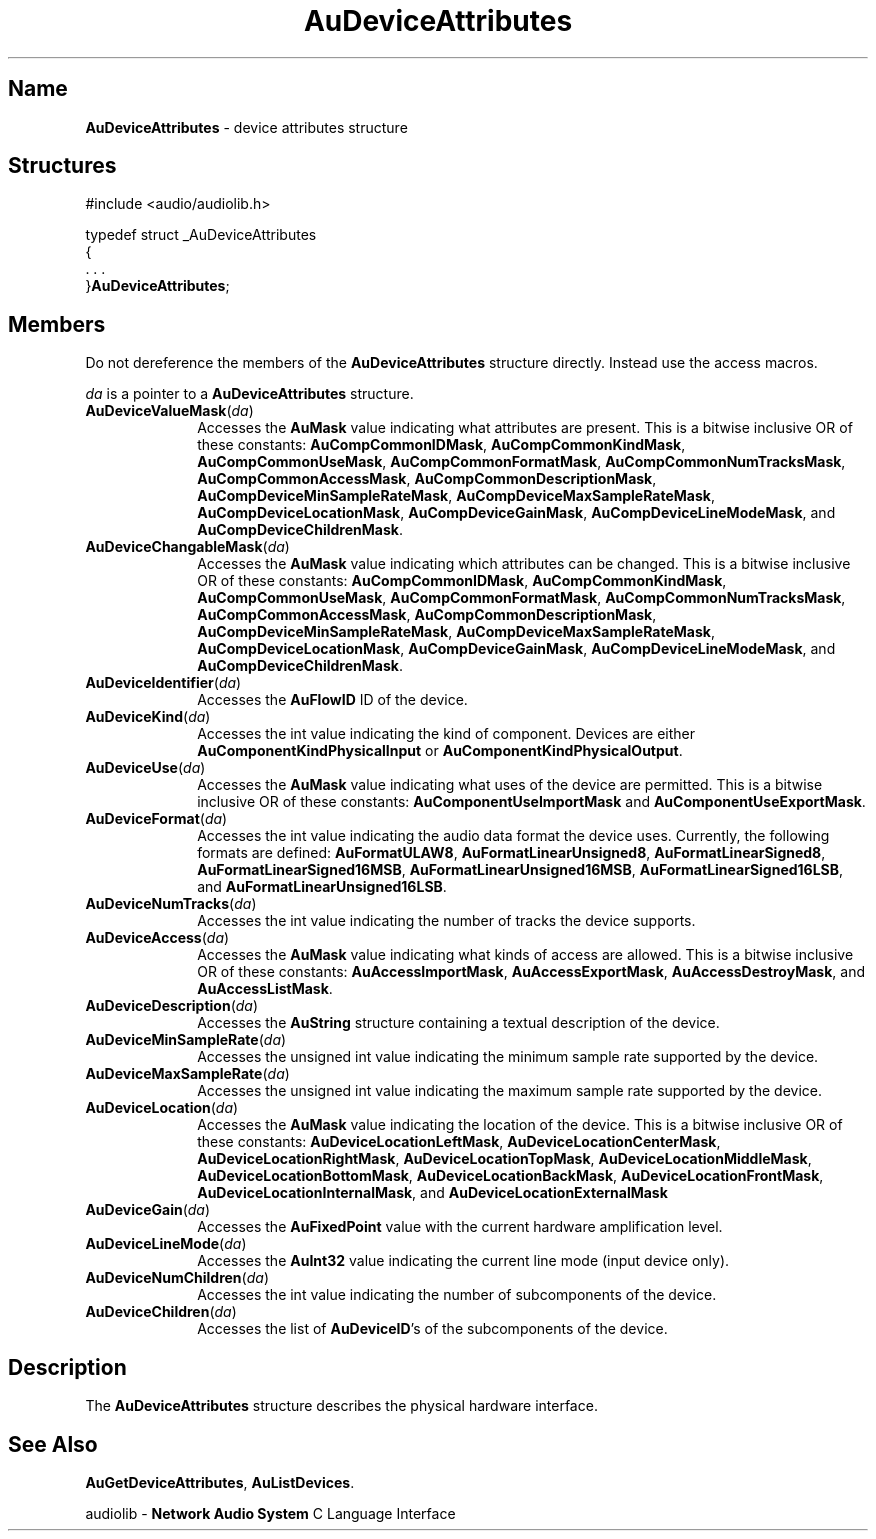 .\" $NCDId: @(#)AuDAttr.man,v 1.1 1994/09/27 00:25:12 greg Exp $
.\" Copyright 1994 Steven King
.\"
.\" portions are
.\" * Copyright 1993 Network Computing Devices, Inc.
.\" *
.\" * Permission to use, copy, modify, distribute, and sell this software and its
.\" * documentation for any purpose is hereby granted without fee, provided that
.\" * the above copyright notice appear in all copies and that both that
.\" * copyright notice and this permission notice appear in supporting
.\" * documentation, and that the name Network Computing Devices, Inc. not be
.\" * used in advertising or publicity pertaining to distribution of this
.\" * software without specific, written prior permission.
.\" * 
.\" * THIS SOFTWARE IS PROVIDED 'AS-IS'.  NETWORK COMPUTING DEVICES, INC.,
.\" * DISCLAIMS ALL WARRANTIES WITH REGARD TO THIS SOFTWARE, INCLUDING WITHOUT
.\" * LIMITATION ALL IMPLIED WARRANTIES OF MERCHANTABILITY, FITNESS FOR A
.\" * PARTICULAR PURPOSE, OR NONINFRINGEMENT.  IN NO EVENT SHALL NETWORK
.\" * COMPUTING DEVICES, INC., BE LIABLE FOR ANY DAMAGES WHATSOEVER, INCLUDING
.\" * SPECIAL, INCIDENTAL OR CONSEQUENTIAL DAMAGES, INCLUDING LOSS OF USE, DATA,
.\" * OR PROFITS, EVEN IF ADVISED OF THE POSSIBILITY THEREOF, AND REGARDLESS OF
.\" * WHETHER IN AN ACTION IN CONTRACT, TORT OR NEGLIGENCE, ARISING OUT OF OR IN
.\" * CONNECTION WITH THE USE OR PERFORMANCE OF THIS SOFTWARE.
.\"
.\" $Id$
.TH AuDeviceAttributes 3 "1.2" "audiolib - device attributes structure"
.SH \fBName\fP
\fBAuDeviceAttributes\fP \- device attributes structure
.SH \fBStructures\fP
#include <audio/audiolib.h>
.sp 1
typedef struct _AuDeviceAttributes
.br
{
.br
    . . .
.br
}\fBAuDeviceAttributes\fP;
.SH \fBMembers\fP
Do not dereference the members of the \fBAuDeviceAttributes\fP structure directly.
Instead use the access macros.
.LP
\fIda\fP is a pointer to a \fBAuDeviceAttributes\fP structure.
.IP \fBAuDeviceValueMask\fP(\fIda\fP) 1i
Accesses the \fBAuMask\fP value indicating what attributes are present.
This is a bitwise inclusive OR of these constants:
\fBAuCompCommonIDMask\fP, \fBAuCompCommonKindMask\fP, \fBAuCompCommonUseMask\fP, \fBAuCompCommonFormatMask\fP, \fBAuCompCommonNumTracksMask\fP, \fBAuCompCommonAccessMask\fP, \fBAuCompCommonDescriptionMask\fP, \fBAuCompDeviceMinSampleRateMask\fP, \fBAuCompDeviceMaxSampleRateMask\fP, \fBAuCompDeviceLocationMask\fP, \fBAuCompDeviceGainMask\fP, \fBAuCompDeviceLineModeMask\fP, and \fBAuCompDeviceChildrenMask\fP.
.IP \fBAuDeviceChangableMask\fP(\fIda\fP) 1i
Accesses the \fBAuMask\fP value indicating which attributes can be changed.
This is a bitwise inclusive OR of these constants:
\fBAuCompCommonIDMask\fP, \fBAuCompCommonKindMask\fP, \fBAuCompCommonUseMask\fP, \fBAuCompCommonFormatMask\fP, \fBAuCompCommonNumTracksMask\fP, \fBAuCompCommonAccessMask\fP, \fBAuCompCommonDescriptionMask\fP, \fBAuCompDeviceMinSampleRateMask\fP, \fBAuCompDeviceMaxSampleRateMask\fP, \fBAuCompDeviceLocationMask\fP, \fBAuCompDeviceGainMask\fP, \fBAuCompDeviceLineModeMask\fP, and \fBAuCompDeviceChildrenMask\fP.
.IP \fBAuDeviceIdentifier\fP(\fIda\fP) 1i
Accesses the \fBAuFlowID\fP ID of the device.
.IP \fBAuDeviceKind\fP(\fIda\fP) 1i
Accesses the int value indicating the kind of component.
Devices are either \fBAuComponentKindPhysicalInput\fP or \fBAuComponentKindPhysicalOutput\fP.
.IP \fBAuDeviceUse\fP(\fIda\fP) 1i
Accesses the \fBAuMask\fP value indicating what uses of the device are permitted.
This is a bitwise inclusive OR of these constants:
\fBAuComponentUseImportMask\fP and \fBAuComponentUseExportMask\fP.
.IP \fBAuDeviceFormat\fP(\fIda\fP) 1i
Accesses the int value indicating the audio data format the device uses.
Currently, the following formats are defined:
\fBAuFormatULAW8\fP, \fBAuFormatLinearUnsigned8\fP, \fBAuFormatLinearSigned8\fP, \fBAuFormatLinearSigned16MSB\fP, \fBAuFormatLinearUnsigned16MSB\fP, \fBAuFormatLinearSigned16LSB\fP, and \fBAuFormatLinearUnsigned16LSB\fP.
.IP \fBAuDeviceNumTracks\fP(\fIda\fP) 1i
Accesses the int value indicating the number of tracks the device supports.
.IP \fBAuDeviceAccess\fP(\fIda\fP) 1i
Accesses the \fBAuMask\fP value indicating what kinds of access are allowed.
This is a bitwise inclusive OR of these constants:
\fBAuAccessImportMask\fP, \fBAuAccessExportMask\fP, \fBAuAccessDestroyMask\fP, and \fBAuAccessListMask\fP.
.IP \fBAuDeviceDescription\fP(\fIda\fP) 1i
Accesses the \fBAuString\fP structure containing a textual description of the device.
.IP \fBAuDeviceMinSampleRate\fP(\fIda\fP) 1i
Accesses the unsigned int value indicating the minimum sample rate supported by the device.
.IP \fBAuDeviceMaxSampleRate\fP(\fIda\fP) 1i
Accesses the unsigned int value indicating the maximum sample rate supported by the device.
.IP \fBAuDeviceLocation\fP(\fIda\fP) 1i
Accesses the \fBAuMask\fP value indicating the location of the device.
This is a bitwise inclusive OR of these constants:
\fBAuDeviceLocationLeftMask\fP, \fBAuDeviceLocationCenterMask\fP, \fBAuDeviceLocationRightMask\fP, \fBAuDeviceLocationTopMask\fP, \fBAuDeviceLocationMiddleMask\fP, \fBAuDeviceLocationBottomMask\fP, \fBAuDeviceLocationBackMask\fP, \fBAuDeviceLocationFrontMask\fP, \fBAuDeviceLocationInternalMask\fP, and \fBAuDeviceLocationExternalMask\fP
.IP \fBAuDeviceGain\fP(\fIda\fP) 1i
Accesses the \fBAuFixedPoint\fP value with the current hardware amplification level.
.IP \fBAuDeviceLineMode\fP(\fIda\fP) 1i
Accesses the \fBAuInt32\fP value indicating the current line mode (input device only).
.IP \fBAuDeviceNumChildren\fP(\fIda\fP) 1i
Accesses the int value indicating the number of subcomponents of the device.
.IP \fBAuDeviceChildren\fP(\fIda\fP) 1i
Accesses the list of \fBAuDeviceID\fP's of the subcomponents of the device.
.SH \fBDescription\fP
The \fBAuDeviceAttributes\fP structure describes the physical hardware interface.
.SH \fBSee Also\fP
\fBAuGetDeviceAttributes\fP,
\fBAuListDevices\fP.
.sp 1
audiolib \- \fBNetwork Audio System\fP C Language Interface


